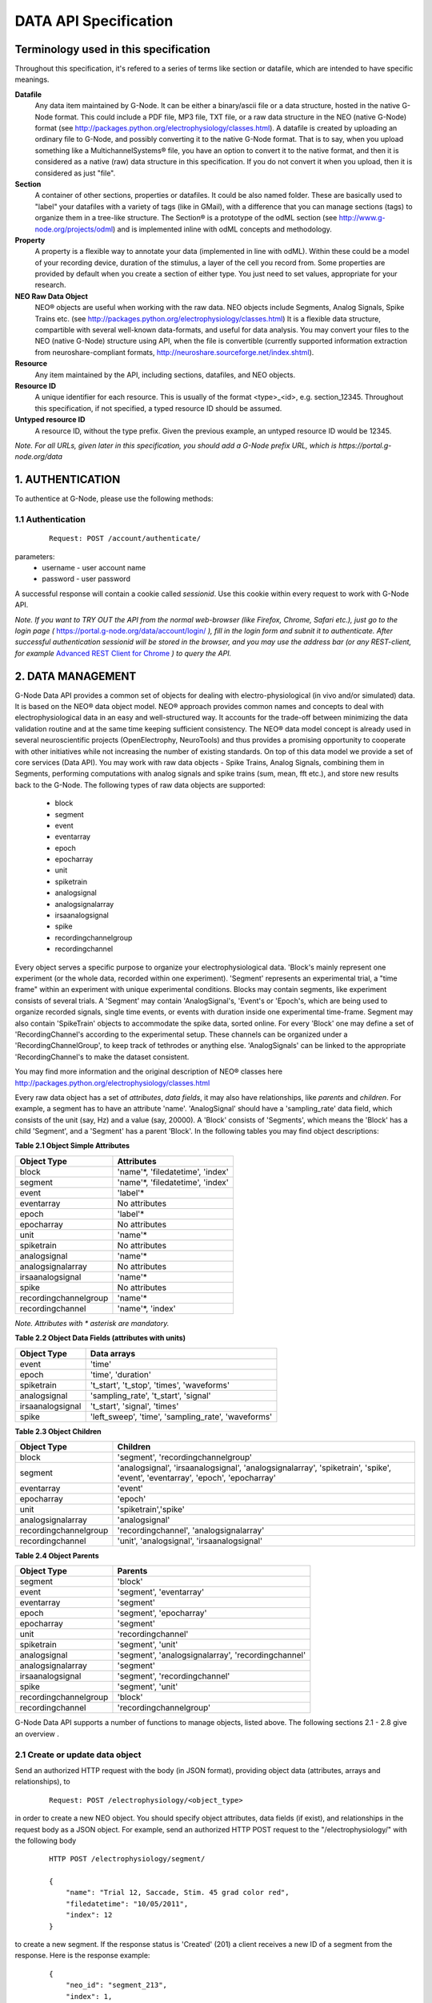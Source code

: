 .. _data_api_specification:

**********************
DATA API Specification
**********************

======================================
Terminology used in this specification
======================================

Throughout this specification, it's refered to a series of terms like section or datafile, which are intended to have specific meanings.

**Datafile**
    Any data item maintained by G-Node. It can be either a binary/ascii file or a data structure, hosted in the native G-Node format. This could include a PDF file, MP3 file, TXT file, or a raw data structure in the NEO (native G-Node) format (see http://packages.python.org/electrophysiology/classes.html). A datafile is created by uploading an ordinary file to G-Node, and possibly converting it to the native G-Node format. That is to say, when you upload something like a MultichannelSystems® file, you have an option to convert it to the native format, and then it is considered as a native (raw) data structure in this specification. If you do not convert it when you upload, then it is considered as just "file".

**Section**
    A container of other sections, properties or datafiles. It could be also named folder. These are basically used to "label" your datafiles with a variety of tags (like in GMail), with a difference that you can manage sections (tags) to organize them in a tree-like structure. The Section® is a prototype of the odML section (see http://www.g-node.org/projects/odml) and is implemented inline with odML concepts and methodology.

**Property**
    A property is a flexible way to annotate your data (implemented in line with odML). Within these could be a model of your recording device, duration of the stimulus, a layer of the cell you record from. Some properties are provided by default when you create a section of either type. You just need to set values, appropriate for your research.

**NEO Raw Data Object**
    NEO® objects are useful when working with the raw data. NEO objects include Segments, Analog Signals, Spike Trains etc. (see http://packages.python.org/electrophysiology/classes.html) It is a flexible data structure, compartible with several well-known data-formats, and useful for data analysis. You may convert your files to the NEO (native G-Node) structure using API, when the file is convertible (currently supported information extraction from neuroshare-compliant formats, http://neuroshare.sourceforge.net/index.shtml).

**Resource**
    Any item maintained by the API, including sections, datafiles, and NEO objects.

**Resource ID**
    A unique identifier for each resource. This is usually of the format <type>_<id>, e.g. section_12345. Throughout this specification, if not specified, a typed resource ID should be assumed.

**Untyped resource ID**
    A resource ID, without the type prefix. Given the previous example, an untyped resource ID would be 12345.


*Note. For all URLs, given later in this specification, you should add a G-Node prefix URL, which is https://portal.g-node.org/data*

=================
1. AUTHENTICATION
=================

To authentice at G-Node, please use the following methods:

------------------
1.1 Authentication
------------------

 ::

    Request: POST /account/authenticate/

parameters:
 * username - user account name
 * password - user password

A successful response will contain a cookie called *sessionid*. Use this cookie within every request to work with G-Node API.

*Note. If you want to TRY OUT the API from the normal web-browser (like Firefox, Chrome, Safari etc.), just go to the login page (* https://portal.g-node.org/data/account/login/ *), fill in the login form and subnit it to authenticate. After successful authentication sessionid will be stored in the browser, and you may use the address bar (or any REST-client, for example* `Advanced REST Client for Chrome`_ *) to query the API.*

.. _Advanced REST Client for Chrome: https://chrome.google.com/webstore/detail/ahdjpgllmllekelefacdedbjnjaplfjn/


==================
2. DATA MANAGEMENT
==================

G-Node Data API provides a common set of objects for dealing with electro-physiological (in vivo and/or simulated) data. It is based on the NEO® data object model. NEO® approach provides common names and concepts to deal with electrophysiological data in an easy and well-structured way. It accounts for the trade-off between minimizing the data validation routine and at the same time keeping sufficient consistency. The NEO® data model concept is already used in several neuroscientific projects (OpenElectrophy, NeuroTools) and thus provides a promising opportunity to cooperate with other initiatives while not increasing the number of existing standards. On top of this data model we provide a set of core services (Data API). You may work with raw data objects - Spike Trains, Analog Signals, combining them in Segments, performing computations with analog signals and spike trains (sum, mean, fft etc.), and store new results back to the G-Node. The following types of raw data objects are supported:

 * block
 * segment
 * event
 * eventarray
 * epoch
 * epocharray
 * unit
 * spiketrain
 * analogsignal
 * analogsignalarray
 * irsaanalogsignal
 * spike
 * recordingchannelgroup
 * recordingchannel  

Every object serves a specific purpose to organize your electrophysiological data. 'Block's mainly represent one experiment (or the whole data, recorded within one experiment). 'Segment' represents an experimental trial, a "time frame" within an experiment with unique experimental conditions. Blocks may contain segments, like experiment consists of several trials. A 'Segment' may contain 'AnalogSignal's, 'Event's or 'Epoch's, which are being used to organize recorded signals, single time events, or events with duration inside one experimental time-frame. Segment may also contain 'SpikeTrain' objects to accommodate the spike data, sorted online. For every 'Block' one may define a set of 'RecordingChannel's according to the experimental setup. These channels can be organized under a 'RecordingChannelGroup', to keep track of tethrodes or anything else. 'AnalogSignals' can be linked to the appropriate 'RecordingChannel's to make the dataset consistent.

You may find more information and the original description of NEO® classes here http://packages.python.org/electrophysiology/classes.html

Every raw data object has a set of *attributes*, *data fields*, it may also have relationships, like *parents* and *children*. For example, a segment has to have an attribute 'name'. 'AnalogSignal' should have a 'sampling_rate' data field, which consists of the unit (say, Hz) and a value (say, 20000). A 'Block' consists of 'Segments', which means the 'Block' has a child 'Segment', and a 'Segment' has a parent 'Block'. In the following tables you may find object descriptions:

**Table 2.1 Object Simple Attributes**

=====================   ===============================
Object Type             Attributes
=====================   ===============================
block                   'name'\*, 'filedatetime', 'index'
segment                 'name'\*, 'filedatetime', 'index'
event                   'label'\*
eventarray              No attributes
epoch                   'label'\*
epocharray              No attributes
unit                    'name'\*
spiketrain              No attributes
analogsignal            'name'\*
analogsignalarray       No attributes
irsaanalogsignal        'name'\*
spike                   No attributes
recordingchannelgroup   'name'\*
recordingchannel        'name'\*, 'index'
=====================   ===============================

*Note. Attributes with \* asterisk are mandatory.*

**Table 2.2 Object Data Fields (attributes with units)**

=================   =========================================
Object Type             Data arrays
=================   =========================================
event               'time'
epoch               'time', 'duration'
spiketrain          't_start', 't_stop', 'times', 'waveforms'
analogsignal        'sampling_rate', 't_start', 'signal'
irsaanalogsignal    't_start', 'signal', 'times'
spike               'left_sweep', 'time', 'sampling_rate', 'waveforms'
=================   =========================================


**Table 2.3 Object Children**

=====================   =========================================
Object Type             Children
=====================   =========================================
block                   'segment', 'recordingchannelgroup'
segment                 'analogsignal', 'irsaanalogsignal', 'analogsignalarray', 'spiketrain', 'spike', 'event', 'eventarray', 'epoch', 'epocharray'
eventarray              'event'
epocharray              'epoch'
unit                    'spiketrain','spike'
analogsignalarray       'analogsignal'
recordingchannelgroup   'recordingchannel', 'analogsignalarray'
recordingchannel        'unit', 'analogsignal', 'irsaanalogsignal'
=====================   =========================================


**Table 2.4 Object Parents**

=====================   =========================================
Object Type             Parents
=====================   =========================================
segment                 'block'
event                   'segment', 'eventarray'
eventarray              'segment'
epoch                   'segment', 'epocharray'
epocharray              'segment'
unit                    'recordingchannel'
spiketrain              'segment', 'unit'
analogsignal            'segment', 'analogsignalarray', 'recordingchannel'
analogsignalarray       'segment'
irsaanalogsignal        'segment', 'recordingchannel'
spike                   'segment', 'unit'
recordingchannelgroup   'block'
recordingchannel        'recordingchannelgroup'
=====================   =========================================

G-Node Data API supports a number of functions to manage objects, listed above. The following sections 2.1 - 2.8 give an overview .

--------------------------------
2.1 Create or update data object
--------------------------------

Send an authorized HTTP request with the body (in JSON format), providing object data (attributes, arrays and relationships), to

 ::
    
    Request: POST /electrophysiology/<object_type>

in order to create a new NEO object. You should specify object attributes, data fields (if exist), and relationships in the request body as a JSON object. For example, send an authorized HTTP POST request to the "/electrophysiology/" with the following body

 ::

    HTTP POST /electrophysiology/segment/

    {
        "name": "Trial 12, Saccade, Stim. 45 grad color red",
        "filedatetime": "10/05/2011",
        "index": 12
    }

to create a new segment. If the response status is 'Created' (201) a client receives a new ID of a segment from the response. Here is the response example:

 ::
    
    {
        "neo_id": "segment_213",
        "index": 1,
        "name": "Trial 12, Saccade, Stim. 45 grad color red",
        "author": "dummy",
        "analogsignalarray": [(0)],
        "filedatetime": "2011-05-12 00:00:00",
        "eventarray": [(0)],
        "irsaanalogsignal": [(0)],
        "epoch": [(0)],
        "epocharray": [(0)],
        "spiketrain": [(0)],
        "spike": [(0)],
        "analogsignal": [(0)],
        "date_created": "2011-09-29 10:42:40.004021",
        "message": "Object created successfully.",
        "logged_in_as": "andrey",
        "message_type": "object_created",
        "event": [(0)],
        "block": null,
        "size": 0
    }


A full set of examples for all supported NEO object can be found here ([wiki:APINEOExamples NEO API Examples]). 

*Note. To understand, which attributes, data fields and relationships are supported for every NEO object please consider Tables 2.1 - 2.4,  ([wiki:APINEOExamples NEO API Examples]) as well as the NEO specification (http://packages.python.org/electrophysiology/classes.html).*

To update the segment, changing some ot its parameters, you need to send an authorized HTTP POST to the same URL providing the ID of the segment at the end of the URL. Assuming the segment we've just created was assigned an ID = 213, send an HTTP POST to the "/electrophysiology/segment/213/" with the following body

 ::
    
    HTTP POST /electrophysiology/segment_213/

    {
        "name": "Trial 12, Saccade, Stim. 45 grad color green",
        "block": "block_1"
    }


to change the color in the name of the segment from "red" to "blue" and link it to the Block with ID 1. When update is required, you may specify only those parameters that you want to update. All other attributes, arrays and relationships will stay as they were.

A response should look similar to this:

 ::
    
    {
        "neo_id": "segment_213",
        "index": 1,
        "name": "Trial 12, Saccade, Stim. 45 grad color green",
        "author": "dummy",
        "analogsignalarray": [(0)],
        "filedatetime": "2011-05-12 00:00:00",
        "eventarray": [(0)],
        "irsaanalogsignal": [(0)],
        "epoch": [(0)],
        "epocharray": [(0)],
        "spiketrain": [(0)],
        "spike": [(0)],
        "analogsignal": [(0)],
        "date_created": "2011-09-29 10:42:40.004021",
        "message": "Object updated successfully. Data changes saved.",
        "logged_in_as": "andrey",
        "message_type": "object_created",
        "event": [(0)],
        "block": null,
        "size": 0
    }


The NEO® model sugest object relationships, like a segment may be connected to a block. Object relationaships help to quickly organize neurophysiological data in the consistent and easily accessible structure. The full list of supported connections can be found in Tables 2.3 - 2.4. Please provide the relationships inside the POST request to save appropriate data structure of your recordings. Consider the examples page ([wiki:APINEOExamples NEO API Examples]).

Some objects have data fields - they are similar to normal attributes, however one should also specify data units to save them (a signal data field of Analog Signal object typically has units "mV", Event object has "time" in "ms" etc). To save or update the associated object data, provide object data in the request body under a corresponding parameter, as shown in examples page ([wiki:APINEOExamples NEO API Examples]). You may find the whole list of data-related objects with corresponding parameters in the table 2.2 above.

*Note. For the moment, the following units types are supported:*
 * in time domain: "s", "ms", "mcs"
 * in signal domain: "v", "mv", "mcv"
 * sampling rate for signals: "hz", "khz", "mhz", "1/s"

---------------------------
2.2 Getting a single object
---------------------------

To get a NEO object with its attributes send a following GET request 

 ::
    
    Request: GET /electrophysiology/<obj_type>/<obj_id>/


You'll get the response, similar to:

 ::
    
    {
        "neo_id": "analogsignal_952",
        "name": "LFP FIX Signal-5",
        "author": "ray",
        "message_type": "retrieved",
        "signal": {
            "units": "mv",
            "data": [
                179.6875,
                172.85156,
                158.20312,
                151.36719,
                ...
                150.87891,
                132.32422,
                122.55859,
                125.48828]
        },
        "t_start": {
            "units": "ms",
            "data": 0
        },
        "recordingchannel": "recordingchannel_13",
        "date_created": "2011-08-22 11:43:56",
        "sampling_rate": {
            "units": "hz",
            "data": 20000
        },
        "message": "Object retrieved successfully.",
        "logged_in_as": "ray",
        "segment": "segment_213",
        "analogsignalarray": null,
        "size": 12000
    }

The response will contain full information about an object, including its attributes, data arrays, downstream and upstream relationships. In the following sections you'll find how to query only part of the information (say, data or relationships, or a slice of the signal, when the signal is very long).

-------------------------
2.3 Partial Data Requests
-------------------------

You may want to request object data or relationaships only (see list of objects and their attributes, data fields and relationaships in the Tables 2.1 - 2.4), or even just get the overall information about an object (like object size) without getting any data or attributes. We support the following parameters for all GET requests for a single object 

 * [q] - can be one of "full", "info", "data", "parents", "children". The response will contain content varying from just generic object information ("info") to the full response ("full").
 * [cascade] - when set to "True" will recursively retrieve all the children objects (not only their IDs). Please be careful with such requests, requesting a big block in a "cascade" mode may result in several Gigobytes of data to download, and significant delays.

Specifically for signal-based objects (Analog Signal, Irregularly Sampled Signal) the following GET request parameters are supported:

 * [start_time] - start time of the required range (calculated using the same time unit as the t_start of the signal)
 * [end_time] - end time of the required range (calculated using the same time unit as the t_start of the signal)
 * [duration] - duration of the required range (calculated using the same time unit as the t_start of the signal)
 * [start_index] - start index of the required datarange (an index of the starting datapoint)
 * [end_index] - end index of the required range (an index of the end datapoint)
 * [samples_count] - number of points of the required range (an index of the end datapoint)
 * [downsample] - number of datapoints. This parameter is used to indicate whether downsampling is needed. The downsampling is applied on top of the selected data range using other parameters (if specified).

*Note. Some reasonable combinations of these parameters (like ' ' or ' ' will return a correct response. Using redundant number of parameters will lead to their disregard, useless combinations may throw a 400 bad request.*

For example, send the following GET request

 ::
    
    Request: GET /electrophysiology/analogsignal/11/?start_index=20&end_index=100&downsample=10


to get the Analog Signal range with datapoints as of 30 to 100, downsampled from 71 points to 10:

 ::
    
    {
        "neo_id": "analogsignal_952",
        "name": "LFP FIX Signal-5",
        "author": "ray",
        "message_type": "retrieved",
        "signal": {
        "units": "mv",
        "data": [
            68.57667133722775,
            77.09840224197298,
            43.238698121320084,
            17.58256832247581,
            -2.4392013587548016,
            -2.2720730942678244,
            -13.626765036880082,
            40.225247238106235,
            85.47298589746826,
            52.89693899799824]
        },
        "t_start": {
            "units": "ms",
            "data": 1.5
        },
        "recordingchannel": "recordingchannel_13",
        "date_created": "2011-08-22 11:43:56",
        "sampling_rate": {
            "units": "hz",
            "data": 20000
        },
        "message": "Object retrieved successfully.",
        "logged_in_as": "ray",
        "segment": "segment_190",
        "analogsignalarray": null,
        "size": 12000
    }

Notice that the "t_start" data field in the response has a data value of 1.5, indicating the start of the retrieved signal.

-----------------------------
2.4 Getting a List of Objects
-----------------------------

Use the following HTTP GET 

 ::
    
    Request: GET /electrophysiology/<object_type>/?params


to query NEO objects of a specific type. For example, if you want to get all Analog Signals available for a specific user, send the following request 

 ::
    
    Request: GET /electrophysiology/select/analogsignal/


You receive a list of Analog Signals IDs as a response:

 ::
    
    {
        "object_selected": 10,
        "message_type": "object_selected",
        "object_total": 10,
        "selected": [
            "analogsignal_12", 
            "analogsignal_13", 
            "analogsignal_14", 
            "analogsignal_15", 
            "analogsignal_16", 
            "analogsignal_17", 
            "analogsignal_18", 
            "analogsignal_19", 
            "analogsignal_20", 
            "analogsignal_21"]
        "message": "Here is the list of requested objects.",
        "logged_in_as": "ray",
        "selected_as_of": 0
    }


By default the API will return the first 1000 data objects in the response. This saves bandwidth and improves performance. A response will contain "object_total" parameter, with the total number of available objects. The feature to request more than a 1000 objects is coming soon! You'll be able to use the "range_start" parameter indicating the starting point of the range of the whole list of objects (for example, 0 or 1499) to retrieve the rest of the objects. Just send a "range_start" parameter in the GET request, like 

 ::
    
    Request: GET /electrophysiology/select/analogsignals/?range_start=844

to get the rest of the objects.


--------------------------------------------------------
2.5 Tagging raw data objects with metadata - COMING SOON
--------------------------------------------------------

 ::
    
    Request: POST /electrophysiology/metadata/link/


parameters:
 * obj_id - an object to assign a tag (Section, AnaogSignal etc.)
 * value_id - a value from the values of properties, defined up the hierarchy of the section tree you work in.

*Note. For example, you have an experiment with stimulus, changing its color across trials. You have several Analog Signals recorded, and you want to indicate (or group them), which of those were recorded under which stimulus condition. Assume in the experiment section tree you already defined a property, say, "StimulusColor" with values "red, green, blue". In that case, you use this function to "tag" all required Analog Signals with appropriate metadata value, assigning a "red" value to, let's say, first five hundred Analog Signals, "green" - to the second five hundred time series etc.*


